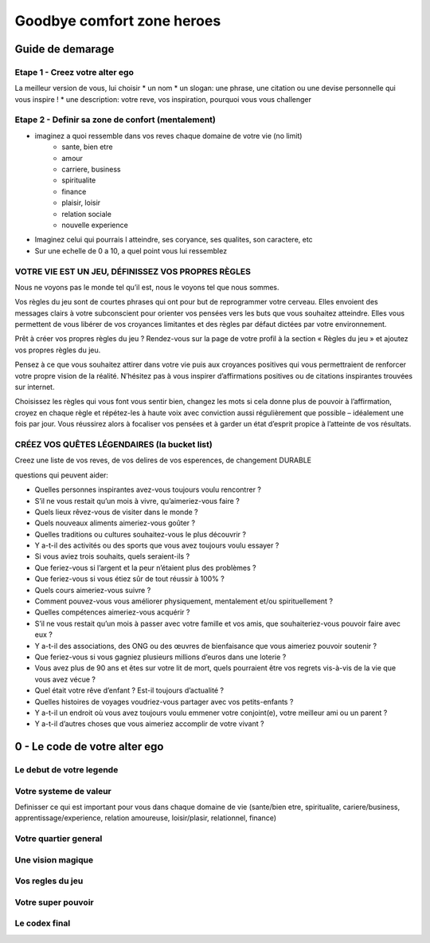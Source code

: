 Goodbye comfort zone heroes
###########################

Guide de demarage
*****************

Etape 1 - Creez votre alter ego
===============================

La meilleur version de vous, lui choisir 
* un nom
* un slogan: une phrase, une citation ou une devise personnelle qui vous inspire !
* une description: votre reve, vos inspiration, pourquoi vous vous challenger

Etape 2 - Definir sa zone de confort (mentalement)
==================================================

* imaginez a quoi ressemble dans vos reves chaque domaine de votre vie (no limit)
    * sante, bien etre
    * amour
    * carriere, business
    * spiritualite
    * finance
    * plaisir, loisir
    * relation sociale
    * nouvelle experience
* Imaginez celui qui pourrais l atteindre, ses coryance, ses qualites, son caractere, etc
* Sur une echelle de 0 a 10, a quel point vous lui ressemblez

VOTRE VIE EST UN JEU, DÉFINISSEZ VOS PROPRES RÈGLES
===================================================

Nous ne voyons pas le monde tel qu’il est, nous le voyons tel que nous sommes.

Vos règles du jeu sont de courtes phrases qui ont pour but de reprogrammer votre cerveau. Elles envoient des messages clairs à votre subconscient pour orienter vos pensées vers les buts que vous souhaitez atteindre. Elles vous permettent de vous libérer de vos croyances limitantes et des règles par défaut dictées par votre environnement.

Prêt à créer vos propres règles du jeu ? Rendez-vous sur la page de votre profil à la section « Règles du jeu » et ajoutez vos propres règles du jeu.

Pensez à ce que vous souhaitez attirer dans votre vie puis aux croyances positives qui vous permettraient de renforcer votre propre vision de la réalité. N’hésitez pas à vous inspirer d’affirmations positives ou de citations inspirantes trouvées sur internet.

Choisissez les règles qui vous font vous sentir bien, changez les mots si cela donne plus de pouvoir à l’affirmation, croyez en chaque règle et répétez-les à haute voix avec conviction aussi régulièrement que possible – idéalement une fois par jour. Vous réussirez alors à focaliser vos pensées et à garder un état d’esprit propice à l’atteinte de vos résultats.

CRÉEZ VOS QUÊTES LÉGENDAIRES (la bucket list)
=============================================

Creez une liste de vos reves, de vos delires de vos esperences, de changement DURABLE

questions qui peuvent aider:

* Quelles personnes inspirantes avez-vous toujours voulu rencontrer ? 
* S’il ne vous restait qu’un mois à vivre, qu’aimeriez-vous faire ?
* Quels lieux rêvez-vous de visiter dans le monde ?
* Quels nouveaux aliments aimeriez-vous goûter ?
* Quelles traditions ou cultures souhaitez-vous le plus découvrir ?
* Y a-t-il des activités ou des sports que vous avez toujours voulu essayer ?
* Si vous aviez trois souhaits, quels seraient-ils ?
* Que feriez-vous si l’argent et la peur n’étaient plus des problèmes ?
* Que feriez-vous si vous étiez sûr de tout réussir à 100% ?
* Quels cours aimeriez-vous suivre ?
* Comment pouvez-vous vous améliorer physiquement, mentalement et/ou spirituellement ?
* Quelles compétences aimeriez-vous acquérir ?
* S’il ne vous restait qu’un mois à passer avec votre famille et vos amis, que souhaiteriez-vous pouvoir faire avec eux ?
* Y a-t-il des associations, des ONG ou des œuvres de bienfaisance que vous aimeriez pouvoir soutenir ?
* Que feriez-vous si vous gagniez plusieurs millions d’euros dans une loterie ?
* Vous avez plus de 90 ans et êtes sur votre lit de mort, quels pourraient être vos regrets vis-à-vis de la vie que vous avez vécue ?
* Quel était votre rêve d’enfant ? Est-il toujours d’actualité ?
* Quelles histoires de voyages voudriez-vous partager avec vos petits-enfants ?
* Y a-t-il un endroit où vous avez toujours voulu emmener votre conjoint(e), votre meilleur ami ou un parent ?
* Y a-t-il d’autres choses que vous aimeriez accomplir de votre vivant ?

0 - Le code de votre alter ego
******************************

Le debut de votre legende
=========================

Votre systeme de valeur
=======================

Definisser ce qui est important pour vous dans chaque domaine de vie (sante/bien etre, spiritualite, cariere/business, apprentissage/experience, relation amoureuse, loisir/plasir, relationnel, finance)

Votre quartier general
======================

Une vision magique
==================

Vos regles du jeu
=================

Votre super pouvoir
===================

Le codex final
==============

